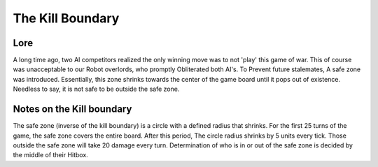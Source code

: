=====================
 The Kill Boundary 
=====================

Lore
---------------

A long time ago, two AI competitors realized the only winning move was to not 'play' this game of war. This of course was unacceptable to our Robot overlords, who promptly
Obliterated both AI's. To Prevent future stalemates, A safe zone was introduced. Essentially, this zone shrinks towards the center of the game board until it pops out of
existence. Needless to say, it is not safe to be outside the safe zone.

Notes on the Kill boundary
-----------------------------

The safe zone (inverse of the kill boundary) is a circle with a defined radius that shrinks. For the first 25 turns of the game, the safe zone covers the entire board.
After this period, The circle radius shrinks by 5 units every tick. Those outside the safe zone will take 20 damage every turn. Determination of who is in or out of the 
safe zone is decided by the middle of their Hitbox.